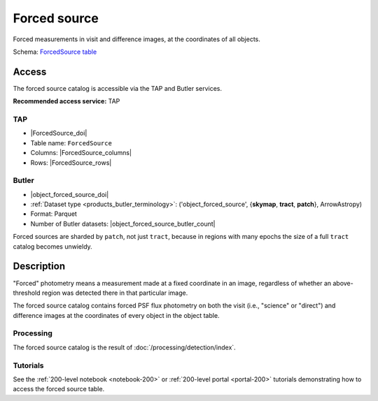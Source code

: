 .. _catalogs-forced-source:

#############
Forced source
#############

Forced measurements in visit and difference images, at the coordinates of all objects.

Schema: `ForcedSource table <https://sdm-schemas.lsst.io/dp1.html#ForcedSource>`_

Access
======

The forced source catalog is accessible via the TAP and Butler services.

**Recommended access service:** TAP

TAP
---

* |ForcedSource_doi|
* Table name: ``ForcedSource``
* Columns: |ForcedSource_columns|
* Rows: |ForcedSource_rows|

Butler
------

* |object_forced_source_doi|
* :ref:`Dataset type <products_butler_terminology>`\ : ('object_forced_source', {**skymap**, **tract**, **patch**}, ArrowAstropy)
* Format: Parquet
* Number of Butler datasets: |object_forced_source_butler_count|

Forced sources are sharded by ``patch``, not just ``tract``, because in regions with many epochs the size of a full ``tract`` catalog becomes unwieldy.

Description
===========

"Forced" photometry means a measurement made at a fixed coordinate in an image,
regardless of whether an above-threshold region was detected there in that particular image.

The forced source catalog contains forced PSF flux photometry on both the visit (i.e., "science" or "direct")
and difference images at the coordinates of every object in the object table.

Processing
----------

The forced source catalog is the result of :doc:`/processing/detection/index`.

Tutorials
---------

See the :ref:`200-level notebook <notebook-200>` or :ref:`200-level portal <portal-200>`
tutorials demonstrating how to access the forced source table.
